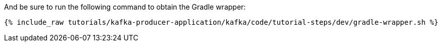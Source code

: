 And be sure to run the following command to obtain the Gradle wrapper:

+++++
<pre class="snippet"><code class="shell">{% include_raw tutorials/kafka-producer-application/kafka/code/tutorial-steps/dev/gradle-wrapper.sh %}</code></pre>
+++++

